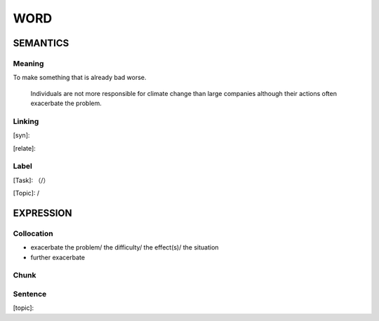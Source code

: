 WORD
=========


SEMANTICS
---------

Meaning
```````
To make something that is already bad worse.

    Individuals are not more responsible for climate change than large companies
    although their actions often exacerbate the problem.

Linking
```````
[syn]:

[relate]:


Label
`````
[Task]: （/）

[Topic]:  /


EXPRESSION
----------


Collocation
```````````
- exacerbate the problem/ the difficulty/ the effect(s)/ the situation
- further exacerbate

Chunk
`````


Sentence
`````````
[topic]:

